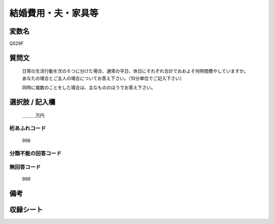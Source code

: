 .. title:: Q529F
.. rst-cllass:: item
====================================================================================================
結婚費用・夫・家具等
====================================================================================================

.. rst-class:: varname
変数名
==================

Q529F

.. rst-class:: question
質問文
==================


   日常の生活行動を次の６つに分けた場合、通常の平日、休日にそれぞれ合計でおおよそ何時間費やしていますか。 あなたの場合とご主人の場合についてお答え下さい。（10分単位でご記入下さい）


   同時に複数のことをした場合は、主なもののほうでお答え下さい。



.. rst-class:: answer
選択肢 / 記入欄
======================

  ＿＿＿万円



.. rst-class:: overflow
桁あふれコード
-------------------------------
  998


.. rst-class:: not_available
分類不能の回答コード
-------------------------------------
  


.. rst-class:: not_available
無回答コード
-------------------------------------
  999


.. rst-class:: bikou
備考
==================



.. rst-class:: include_sheet
収録シート
=======================================
.. hlist::
   :columns: 3
   
   
   * p2_3
   
   * p5b_3
   
   


.. index:: Q529F
